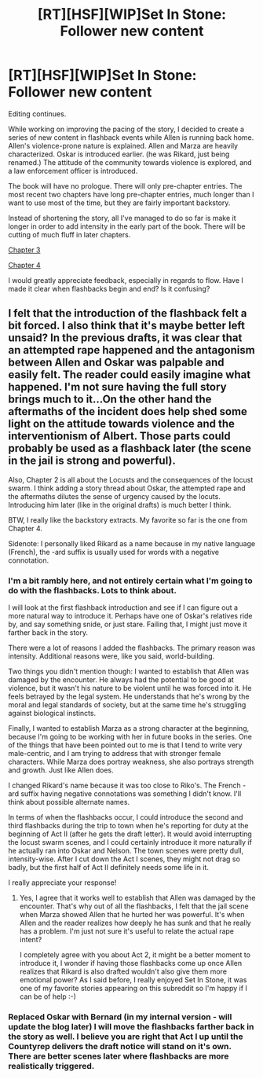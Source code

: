 #+TITLE: [RT][HSF][WIP]Set In Stone: Follower new content

* [RT][HSF][WIP]Set In Stone: Follower new content
:PROPERTIES:
:Author: Farmerbob1
:Score: 6
:DateUnix: 1447072027.0
:DateShort: 2015-Nov-09
:END:
Editing continues.

While working on improving the pacing of the story, I decided to create a series of new content in flashback events while Allen is running back home. Allen's violence-prone nature is explained. Allen and Marza are heavily characterized. Oskar is introduced earlier. (he was Rikard, just being renamed.) The attitude of the community towards violence is explored, and a law enforcement officer is introduced.

The book will have no prologue. There will only pre-chapter entries. The most recent two chapters have long pre-chapter entries, much longer than I want to use most of the time, but they are fairly important backstory.

Instead of shortening the story, all I've managed to do so far is make it longer in order to add intensity in the early part of the book. There will be cutting of much fluff in later chapters.

[[https://betareadersite.wordpress.com/2015/11/09/chapter-3/][Chapter 3]]

[[https://betareadersite.wordpress.com/2015/11/09/chapter-4/][Chapter 4]]

I would greatly appreciate feedback, especially in regards to flow. Have I made it clear when flashbacks begin and end? Is it confusing?


** I felt that the introduction of the flashback felt a bit forced. I also think that it's maybe better left unsaid? In the previous drafts, it was clear that an attempted rape happened and the antagonism between Allen and Oskar was palpable and easily felt. The reader could easily imagine what happened. I'm not sure having the full story brings much to it...On the other hand the aftermaths of the incident does help shed some light on the attitude towards violence and the interventionism of Albert. Those parts could probably be used as a flashback later (the scene in the jail is strong and powerful).

Also, Chapter 2 is all about the Locusts and the consequences of the locust swarm. I think adding a story thread about Oskar, the attempted rape and the aftermaths dilutes the sense of urgency caused by the locuts. Introducing him later (like in the original drafts) is much better I think.

BTW, I really like the backstory extracts. My favorite so far is the one from Chapter 4.

Sidenote: I personally liked Rikard as a name because in my native language (French), the -ard suffix is usually used for words with a negative connotation.
:PROPERTIES:
:Author: gommm
:Score: 2
:DateUnix: 1447202006.0
:DateShort: 2015-Nov-11
:END:

*** I'm a bit rambly here, and not entirely certain what I'm going to do with the flashbacks. Lots to think about.

I will look at the first flashback introduction and see if I can figure out a more natural way to introduce it. Perhaps have one of Oskar's relatives ride by, and say something snide, or just stare. Failing that, I might just move it farther back in the story.

There were a lot of reasons I added the flashbacks. The primary reason was intensity. Additional reasons were, like you said, world-building.

Two things you didn't mention though: I wanted to establish that Allen was damaged by the encounter. He always had the potential to be good at violence, but it wasn't his nature to be violent until he was forced into it. He feels betrayed by the legal system. He understands that he's wrong by the moral and legal standards of society, but at the same time he's struggling against biological instincts.

Finally, I wanted to establish Marza as a strong character at the beginning, because I'm going to be working with her in future books in the series. One of the things that have been pointed out to me is that I tend to write very male-centric, and I am trying to address that with stronger female characters. While Marza does portray weakness, she also portrays strength and growth. Just like Allen does.

I changed Rikard's name because it was too close to Riko's. The French -ard suffix having negative connotations was something I didn't know. I'll think about possible alternate names.

In terms of when the flashbacks occur, I could introduce the second and third flashbacks during the trip to town when he's reporting for duty at the beginning of Act II (after he gets the draft letter). It would avoid interrupting the locust swarm scenes, and I could certainly introduce it more naturally if he actually ran into Oskar and Nelson. The town scenes were pretty dull, intensity-wise. After I cut down the Act I scenes, they might not drag so badly, but the first half of Act II definitely needs some life in it.

I really appreciate your response!
:PROPERTIES:
:Author: Farmerbob1
:Score: 2
:DateUnix: 1447211443.0
:DateShort: 2015-Nov-11
:END:

**** Yes, I agree that it works well to establish that Allen was damaged by the encounter. That's why out of all the flashbacks, I felt that the jail scene when Marza showed Allen that he hurted her was powerful. It's when Allen and the reader realizes how deeply he has sunk and that he really has a problem. I'm just not sure it's useful to relate the actual rape intent?

I completely agree with you about Act 2, it might be a better moment to introduce it, I wonder if having those flashbacks come up once Allen realizes that Rikard is also drafted wouldn't also give them more emotional power? As I said before, I really enjoyed Set In Stone, it was one of my favorite stories appearing on this subreddit so I'm happy if I can be of help :-)
:PROPERTIES:
:Author: gommm
:Score: 2
:DateUnix: 1447288653.0
:DateShort: 2015-Nov-12
:END:


*** Replaced Oskar with Bernard (in my internal version - will update the blog later) I will move the flashbacks farther back in the story as well. I believe you are right that Act I up until the Countyrep delivers the draft notice will stand on it's own. There are better scenes later where flashbacks are more realistically triggered.
:PROPERTIES:
:Author: Farmerbob1
:Score: 1
:DateUnix: 1447271647.0
:DateShort: 2015-Nov-11
:END:
